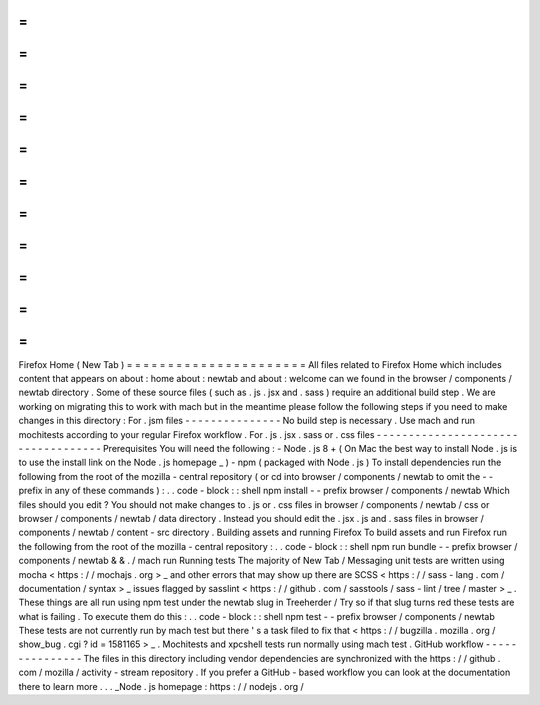 =
=
=
=
=
=
=
=
=
=
=
=
=
=
=
=
=
=
=
=
=
=
Firefox
Home
(
New
Tab
)
=
=
=
=
=
=
=
=
=
=
=
=
=
=
=
=
=
=
=
=
=
=
All
files
related
to
Firefox
Home
which
includes
content
that
appears
on
about
:
home
about
:
newtab
and
about
:
welcome
can
we
found
in
the
browser
/
components
/
newtab
directory
.
Some
of
these
source
files
(
such
as
.
js
.
jsx
and
.
sass
)
require
an
additional
build
step
.
We
are
working
on
migrating
this
to
work
with
mach
but
in
the
meantime
please
follow
the
following
steps
if
you
need
to
make
changes
in
this
directory
:
For
.
jsm
files
-
-
-
-
-
-
-
-
-
-
-
-
-
-
-
No
build
step
is
necessary
.
Use
mach
and
run
mochitests
according
to
your
regular
Firefox
workflow
.
For
.
js
.
jsx
.
sass
or
.
css
files
-
-
-
-
-
-
-
-
-
-
-
-
-
-
-
-
-
-
-
-
-
-
-
-
-
-
-
-
-
-
-
-
-
-
-
Prerequisites
You
will
need
the
following
:
-
Node
.
js
8
+
(
On
Mac
the
best
way
to
install
Node
.
js
is
to
use
the
install
link
on
the
Node
.
js
homepage
_
)
-
npm
(
packaged
with
Node
.
js
)
To
install
dependencies
run
the
following
from
the
root
of
the
mozilla
-
central
repository
(
or
cd
into
browser
/
components
/
newtab
to
omit
the
-
-
prefix
in
any
of
these
commands
)
:
.
.
code
-
block
:
:
shell
npm
install
-
-
prefix
browser
/
components
/
newtab
Which
files
should
you
edit
?
You
should
not
make
changes
to
.
js
or
.
css
files
in
browser
/
components
/
newtab
/
css
or
browser
/
components
/
newtab
/
data
directory
.
Instead
you
should
edit
the
.
jsx
.
js
and
.
sass
files
in
browser
/
components
/
newtab
/
content
-
src
directory
.
Building
assets
and
running
Firefox
To
build
assets
and
run
Firefox
run
the
following
from
the
root
of
the
mozilla
-
central
repository
:
.
.
code
-
block
:
:
shell
npm
run
bundle
-
-
prefix
browser
/
components
/
newtab
&
&
.
/
mach
run
Running
tests
The
majority
of
New
Tab
/
Messaging
unit
tests
are
written
using
mocha
<
https
:
/
/
mochajs
.
org
>
_
and
other
errors
that
may
show
up
there
are
SCSS
<
https
:
/
/
sass
-
lang
.
com
/
documentation
/
syntax
>
_
issues
flagged
by
sasslint
<
https
:
/
/
github
.
com
/
sasstools
/
sass
-
lint
/
tree
/
master
>
_
.
These
things
are
all
run
using
npm
test
under
the
newtab
slug
in
Treeherder
/
Try
so
if
that
slug
turns
red
these
tests
are
what
is
failing
.
To
execute
them
do
this
:
.
.
code
-
block
:
:
shell
npm
test
-
-
prefix
browser
/
components
/
newtab
These
tests
are
not
currently
run
by
mach
test
but
there
'
s
a
task
filed
to
fix
that
<
https
:
/
/
bugzilla
.
mozilla
.
org
/
show_bug
.
cgi
?
id
=
1581165
>
_
.
Mochitests
and
xpcshell
tests
run
normally
using
mach
test
.
GitHub
workflow
-
-
-
-
-
-
-
-
-
-
-
-
-
-
-
The
files
in
this
directory
including
vendor
dependencies
are
synchronized
with
the
https
:
/
/
github
.
com
/
mozilla
/
activity
-
stream
repository
.
If
you
prefer
a
GitHub
-
based
workflow
you
can
look
at
the
documentation
there
to
learn
more
.
.
.
_Node
.
js
homepage
:
https
:
/
/
nodejs
.
org
/
